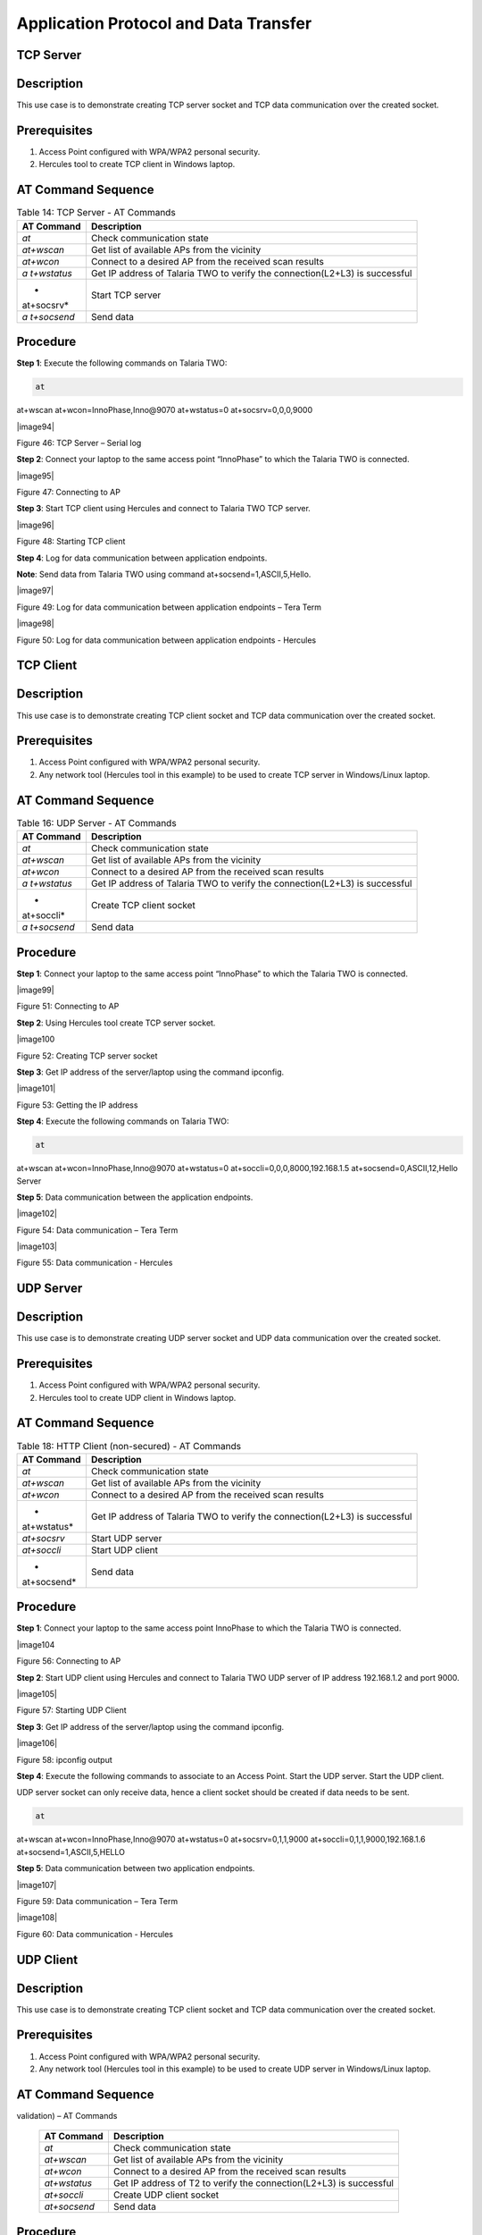 .. _at cmds uc ap dt:

Application Protocol and Data Transfer
---------------------------------------

TCP Server
~~~~~~~~~~~~~~~~~~~~~~~

Description
~~~~~~~~~~~

This use case is to demonstrate creating TCP server socket and TCP data
communication over the created socket.

Prerequisites 
~~~~~~~~~~~~~~

1. Access Point configured with WPA/WPA2 personal security.

2. Hercules tool to create TCP client in Windows laptop.

AT Command Sequence 
~~~~~~~~~~~~~~~~~~~~

.. table:: Table 14: TCP Server - AT Commands

   +------------+---------------------------------------------------------+
   | **AT       | **Description**                                         |
   | Command**  |                                                         |
   +============+=========================================================+
   | *at*       | Check communication state                               |
   +------------+---------------------------------------------------------+
   | *at+wscan* | Get list of available APs from the vicinity             |
   +------------+---------------------------------------------------------+
   | *at+wcon*  | Connect to a desired AP from the received scan results  |
   +------------+---------------------------------------------------------+
   | *a         | Get IP address of Talaria TWO to verify the             |
   | t+wstatus* | connection(L2+L3) is successful                         |
   +------------+---------------------------------------------------------+
   | *          | Start TCP server                                        |
   | at+socsrv* |                                                         |
   +------------+---------------------------------------------------------+
   | *a         | Send data                                               |
   | t+socsend* |                                                         |
   +------------+---------------------------------------------------------+

Procedure
~~~~~~~~~

**Step 1**: Execute the following commands on Talaria TWO:

.. code:: shell

      at
at+wscan
at+wcon=InnoPhase,Inno@9070
at+wstatus=0
at+socsrv=0,0,0,9000

|image94|

Figure 46: TCP Server – Serial log

**Step 2**: Connect your laptop to the same access point “InnoPhase” to
which the Talaria TWO is connected.

|image95|

Figure 47: Connecting to AP

**Step 3**: Start TCP client using Hercules and connect to Talaria TWO
TCP server.

|image96|

Figure 48: Starting TCP client

**Step 4**: Log for data communication between application endpoints.

**Note**: Send data from Talaria TWO using command
at+socsend=1,ASCII,5,Hello.

|image97|

Figure 49: Log for data communication between application endpoints –
Tera Term

|image98|

Figure 50: Log for data communication between application endpoints -
Hercules

TCP Client 
~~~~~~~~~~~~~~~~~~~~~~~

.. _description-1:

Description
~~~~~~~~~~~

This use case is to demonstrate creating TCP client socket and TCP data
communication over the created socket.

.. _prerequisites-1:

Prerequisites
~~~~~~~~~~~~~

1. Access Point configured with WPA/WPA2 personal security.

2. Any network tool (Hercules tool in this example) to be used to create
   TCP server in Windows/Linux laptop.

.. _at-command-sequence-1:

AT Command Sequence
~~~~~~~~~~~~~~~~~~~

.. table:: Table 16: UDP Server - AT Commands

   +------------+---------------------------------------------------------+
   | **AT       | **Description**                                         |
   | Command**  |                                                         |
   +============+=========================================================+
   | *at*       | Check communication state                               |
   +------------+---------------------------------------------------------+
   | *at+wscan* | Get list of available APs from the vicinity             |
   +------------+---------------------------------------------------------+
   | *at+wcon*  | Connect to a desired AP from the received scan results  |
   +------------+---------------------------------------------------------+
   | *a         | Get IP address of Talaria TWO to verify the             |
   | t+wstatus* | connection(L2+L3) is successful                         |
   +------------+---------------------------------------------------------+
   | *          | Create TCP client socket                                |
   | at+soccli* |                                                         |
   +------------+---------------------------------------------------------+
   | *a         | Send data                                               |
   | t+socsend* |                                                         |
   +------------+---------------------------------------------------------+

.. _procedure-1:

Procedure
~~~~~~~~~

**Step 1**: Connect your laptop to the same access point “InnoPhase” to
which the Talaria TWO is connected.

|image99|

Figure 51: Connecting to AP

**Step 2**: Using Hercules tool create TCP server socket.

|image100

Figure 52: Creating TCP server socket

**Step 3**: Get IP address of the server/laptop using the command
ipconfig.

|image101|

Figure 53: Getting the IP address

**Step 4**: Execute the following commands on Talaria TWO:

.. code:: shell

      at
at+wscan
at+wcon=InnoPhase,Inno@9070
at+wstatus=0
at+soccli=0,0,0,8000,192.168.1.5
at+socsend=0,ASCII,12,Hello Server


**Step 5**: Data communication between the application endpoints.

|image102|

Figure 54: Data communication – Tera Term

|image103|

Figure 55: Data communication - Hercules

UDP Server
~~~~~~~~~~~~~~~~~~~~

.. _description-2:

Description 
~~~~~~~~~~~~

This use case is to demonstrate creating UDP server socket and UDP data
communication over the created socket.

.. _prerequisites-2:

Prerequisites
~~~~~~~~~~~~~

1. Access Point configured with WPA/WPA2 personal security.

2. Hercules tool to create UDP client in Windows laptop.

.. _at-command-sequence-2:

AT Command Sequence 
~~~~~~~~~~~~~~~~~~~~

.. table:: Table 18: HTTP Client (non-secured) - AT Commands

   +-------------+--------------------------------------------------------+
   | **AT        | **Description**                                        |
   | Command**   |                                                        |
   +=============+========================================================+
   | *at*        | Check communication state                              |
   +-------------+--------------------------------------------------------+
   | *at+wscan*  | Get list of available APs from the vicinity            |
   +-------------+--------------------------------------------------------+
   | *at+wcon*   | Connect to a desired AP from the received scan results |
   +-------------+--------------------------------------------------------+
   | *           | Get IP address of Talaria TWO to verify the            |
   | at+wstatus* | connection(L2+L3) is successful                        |
   +-------------+--------------------------------------------------------+
   | *at+socsrv* | Start UDP server                                       |
   +-------------+--------------------------------------------------------+
   | *at+soccli* | Start UDP client                                       |
   +-------------+--------------------------------------------------------+
   | *           | Send data                                              |
   | at+socsend* |                                                        |
   +-------------+--------------------------------------------------------+

.. _procedure-2:

Procedure
~~~~~~~~~

**Step 1**: Connect your laptop to the same access point InnoPhase to
which the Talaria TWO is connected.

|image104

Figure 56: Connecting to AP

**Step 2**: Start UDP client using Hercules and connect to Talaria TWO
UDP server of IP address 192.168.1.2 and port 9000.

|image105|

Figure 57: Starting UDP Client

**Step 3**: Get IP address of the server/laptop using the command
ipconfig.

|image106|

Figure 58: ipconfig output

**Step 4**: Execute the following commands to associate to an Access
Point. Start the UDP server. Start the UDP client.

UDP server socket can only receive data, hence a client socket should be
created if data needs to be sent.

.. code:: shell

      at 
at+wscan
at+wcon=InnoPhase,Inno@9070 at+wstatus=0 
at+socsrv=0,1,1,9000
at+soccli=0,1,1,9000,192.168.1.6
at+socsend=1,ASCII,5,HELLO


**Step 5**: Data communication between two application endpoints.

|image107|

Figure 59: Data communication – Tera Term

|image108|

Figure 60: Data communication - Hercules

UDP Client 
~~~~~~~~~~~~~~~~~~~~~~~

.. _description-3:

Description
~~~~~~~~~~~

This use case is to demonstrate creating TCP client socket and TCP data
communication over the created socket.

.. _prerequisites-3:

Prerequisites 
~~~~~~~~~~~~~~

1. Access Point configured with WPA/WPA2 personal security.

2. Any network tool (Hercules tool in this example) to be used to create
   UDP server in Windows/Linux laptop.

.. _at-command-sequence-3:

AT Command Sequence 
~~~~~~~~~~~~~~~~~~~~

.. table:: Table 20: HTTP Client (secured with server certificate
validation) – AT Commands

   +--------------+-------------------------------------------------------+
   | **AT         | **Description**                                       |
   | Command**    |                                                       |
   +==============+=======================================================+
   | *at*         | Check communication state                             |
   +--------------+-------------------------------------------------------+
   | *at+wscan*   | Get list of available APs from the vicinity           |
   +--------------+-------------------------------------------------------+
   | *at+wcon*    | Connect to a desired AP from the received scan        |
   |              | results                                               |
   +--------------+-------------------------------------------------------+
   | *at+wstatus* | Get IP address of T2 to verify the connection(L2+L3)  |
   |              | is successful                                         |
   +--------------+-------------------------------------------------------+
   | *at+soccli*  | Create UDP client socket                              |
   +--------------+-------------------------------------------------------+
   | *at+socsend* | Send data                                             |
   +--------------+-------------------------------------------------------+

.. _procedure-3:

Procedure 
~~~~~~~~~~

**Step 1**: Connect your laptop to the same access point “InnoPhase” to
which the Talaria TWO is connected.

|image109

Figure 61: Connecting to AP

**Step 2**: Using Hercules tool create UDP socket.

|image110|

Figure 62: Creating TCP server socket

**Step 3**: Get IP address of the server/laptop using the command
ipconfig.

|image111|

Figure 63: Getting the IP address

**Step 4**: Execute the following commands on Talaria TWO:

.. code:: shell

         at
at+wscan
at+wcon=InnoPhase,Inno@9070
at+wstatus=0
at+soccli=0,1,1,8000,192.168.1.6
at+socsend=0,ASCII,12,Hi InnoPhase


**Step 5**: Data communication between the application endpoints.

|image112|

Figure 64: Data communication – Tera Term

|image113|

Figure 65: Data communication – Hercules

HTTP Client 
~~~~~~~~~~~~~~~~~~~~~~~

Non-Secured HTTP Client
~~~~~~~~~~~~~~~~~~~~~~~

.. _description-4:

Description
^^^^^^^^^^^

This use case is to demonstrate HTTP client and perform GET/POST
operations.

.. _prerequisites-4:

Prerequisites
^^^^^^^^^^^^^

1. Access Point configured with WPA/WPA2 personal security.

2. HFS tool to start local HTTP server.

.. _at-command-sequence-4:

AT Command Sequence
^^^^^^^^^^^^^^^^^^^

.. table:: Table 22: Secure MQTT - AT Commands

   +---------------+------------------------------------------------------+
   | **AT          | **Description**                                      |
   | Command**     |                                                      |
   +===============+======================================================+
   | *at*          | Check communication state                            |
   +---------------+------------------------------------------------------+
   | *at+wscan*    | Get list of available APs from the vicinity          |
   +---------------+------------------------------------------------------+
   | *at+wcon*     | Connect to a desired AP from the received scan       |
   |               | results                                              |
   +---------------+------------------------------------------------------+
   | *at+wstatus*  | Get IP address of Talaria TWO to verify the          |
   |               | connection(L2+L3) is successful                      |
   +---------------+------------------------------------------------------+
   | *at+hchdrset* | Set HTTP client header                               |
   +---------------+------------------------------------------------------+
   | *at+hcstart*  | Start HTTP Client                                    |
   +---------------+------------------------------------------------------+
   | *at+hcreqsnd* | Send GET request from the HTTP client                |
   +---------------+------------------------------------------------------+

.. _procedure-4:

Procedure 
^^^^^^^^^^

**Step 1**: Connect your laptop to the same access point “InnoPhase” to
which the Talaria TWO is connected.

|image114|

   Figure 66: Connecting to AP

**Step 2**: Start HFS server and add data.txt file into the data path,
as shown in Figure 67.

|image115|

Figure 67: Starting HFS server

**Step 3**: Execute the following commands on Talaria TWO:

.. code:: shell

      at
at+wscan
at+wcon=InnoPhase,Inno@9070
at+wstatus=0
at+hchdrset=13,192.168.1.5
at+hcstart=192.168.1.5,80
at+hcreqsnd=0,1,/data.txt


Serial Log
^^^^^^^^^^

|image116|

Figure 68: HTTP Client (non-secured) - Serial Log

Secured HTTP Client without Server Certificate Validation
~~~~~~~~~~~~~~~~~~~~~~~~~~~~~~~~~~~~~~~~~~~~~~~~~~~~~~~~~

.. _description-5:

Description 
^^^^^^^^^^^^

This use case is to demonstrate secured HTTP client connection without
server certificate validation (time validation).

.. _prerequisites-5:

Prerequisites 
^^^^^^^^^^^^^^

1. Access Point configured with WPA/WPA2 personal security.

2. HTTPs server.

.. _at-command-sequence-5:

AT Command Sequence 
^^^^^^^^^^^^^^^^^^^^

.. table:: Table 24: Service Discovery using mDNS - AT Commands

   +--------------+-------------------------------------------------------+
   | **AT         | **Description**                                       |
   | Command**    |                                                       |
   +==============+=======================================================+
   | *at*         | Check communication state                             |
   +--------------+-------------------------------------------------------+
   | *at+wscan*   | Get list of available APs from the vicinity           |
   +--------------+-------------------------------------------------------+
   | *at+wcon*    | Connect to a desired AP from the received scan        |
   |              | results                                               |
   +--------------+-------------------------------------------------------+
   | *at+wstatus* | Get IP address of Talaria TWO to verify the           |
   |              | connection(L2+L3) is successful                       |
   +--------------+-------------------------------------------------------+
   | *at+hcstart* | Start HTTP Client                                     |
   +--------------+-------------------------------------------------------+
   | *at+hcclose* | Close HTTP connection                                 |
   +--------------+-------------------------------------------------------+

.. _procedure-5:

Procedure 
^^^^^^^^^^

**Step 1:** Ensure that the server is running before triggering
connection from Talaria TWO\ **.** In this example, httpbin.org server
is used for connecting to the secure port.

**Step 2:** Execute the following commands on Talaria TWO:

.. code:: shell

      at
at+wscan
at+wcon=InnoPhase,Inno@9070
at+wstatus=0
at+hcstart=httpbin.org,443,1
at+hcclose=0


.. _serial-log-1:

Serial Log
^^^^^^^^^^

|image117|

Figure 69: HTTP Client (secured without server certificate validation) -
Serial log

Secured HTTP Client (with Server Certificate Validation)
~~~~~~~~~~~~~~~~~~~~~~~~~~~~~~~~~~~~~~~~~~~~~~~~~~~~~~~~

.. _description-6:

Description 
^^^^^^^^^^^^

This use case is to demonstrate secured HTTP client connection with
server certificate validation (load CA certificate).

.. _prerequisites-6:

Prerequisites 
^^^^^^^^^^^^^^

1. Access Point configured with WPA/WPA2 personal security.

2. HTTPs server.

.. _at-command-sequence-6:

AT Command Sequence 
^^^^^^^^^^^^^^^^^^^^

.. table:: Table 24: Secured HTTP Client (with Server Certificate Validation) - AT Commands
+--------------+-------------------------------------------------------+
| **AT         | **Description**                                       |
| Command**    |                                                       |
+==============+=======================================================+
| *at*         | Check communication state                             |
+--------------+-------------------------------------------------------+
| *at+wscan*   | Get list of available APs from the vicinity           |
+--------------+-------------------------------------------------------+
| *at+wcon*    | Connect to a desired AP from the received scan        |
|              | results                                               |
+--------------+-------------------------------------------------------+
| *at+wstatus* | Get IP address of Talaria TWO to verify the           |
|              | connection(L2+L3) is successful                       |
+--------------+-------------------------------------------------------+
| *At+certadd* | To load certificate                                   |
+--------------+-------------------------------------------------------+
| *at+hcstart* | Start HTTP Client                                     |
+--------------+-------------------------------------------------------+
| *at+hcclose* | Close HTTP connection                                 |
+--------------+-------------------------------------------------------+

.. _procedure-6:

Procedure 
^^^^^^^^^^

**Step 1:** Ensure that the server is running and ready for any incoming
connection, before triggering the HTTP client connection from Talaria
TWO\ **.** In this example, httpbin.org server is used for connecting to
the secure port (443).

**Step 2:** Execute the following commands on Talaria TWO:

.. code:: shell

      at
at+wscan
at+wcon=InnoPhase,Inno@9070
at+wstatus=0
at+certadd=httpbin-org-chain,4754
at+hcstart=httpbin.org,443,2,httpbin-org-chain
at+hcclose=0


.. _serial-log-2:

Serial Log
^^^^^^^^^^

|image118|

Figure 70: HTTP Client (secured with server certificate validation) -
Serial log

MQTT Client 
~~~~~~~~~~~~~~~~~~~~~~~

.. _description-7:

Description 
~~~~~~~~~~~~

This use case is to demonstrate MQTT client and data communication using
Publish and Subscribe methods.

.. _prerequisites-7:

Prerequisites 
~~~~~~~~~~~~~~

1. Access Point configured with WPA/WPA2 personal security.

2. MQTT.fx tool to start another MQTT client to perform
   Publish/Subscribe b/w two clients.

.. _at-command-sequence-7:

AT Command Sequence
~~~~~~~~~~~~~~~~~~~

.. table:: Table 24: MQTT Client - AT Commands
+---------------+------------------------------------------------------+
| **AT          | **Description**                                      |
| Command**     |                                                      |
+===============+======================================================+
| *at*          | Check communication state                            |
+---------------+------------------------------------------------------+
| *at+wscan*    | Get list of available APs from the vicinity          |
+---------------+------------------------------------------------------+
| *at+wcon*     | Connect to a desired AP from the received scan       |
|               | results                                              |
+---------------+------------------------------------------------------+
| *at+wstatus*  | Get IP address of Talaria TWO to verify the          |
|               | connection(L2+L3) is successful                      |
+---------------+------------------------------------------------------+
| *at+mqttconf* | Set MQTT configurations                              |
+---------------+------------------------------------------------------+
| *at+mqttconn* | Connect to MQTT Broker                               |
+---------------+------------------------------------------------------+
| *at+mqttpub*  | Publish the MQTT topic with Payload                  |
+---------------+------------------------------------------------------+
| *at+mqttsub*  | Subscribe to the MQTT topic                          |
+---------------+------------------------------------------------------+
| *at           | Disconnect MQTT client connection                    |
| +mqttdisconn* |                                                      |
+---------------+------------------------------------------------------+

.. _procedure-7:

Procedure
~~~~~~~~~

**Step 1**: Connect your laptop to the same access point “InnoPhase” to
which the Talaria TWO is connected.

|image119|

Figure 71: Connecting to AP

**Step 2**: Start another MQTT client in the PC using MQTT.fx tool to
send data to Talaria TWO using Publish method and receive data sent from
Talaria TWO using Subscribe method.

Configure the following settings from MQTT.fx to configure MQTT
parameters for the public broker mqtt.eclipseprojects.io.Click on the
settings button:

|image120|

Figure 72: MQTT.fx – settings

|image121|

Figure 73: MQTT.fx - Connection Profile

**Note**: Ensure the client ID is unique to the device.

**Step 3**: Click on Connect and check the green color button for
successful connection.

**Step 4**: Click on Subscribe and enter topic as PUBMSG to receive any
data sent from Talaria TWO MQTT client.

|image122|

Figure 74: MQTT.fx – Subscribe

**Step 5**: Execute the following commands on Talaria TWO:

.. code:: shell

      at
at+wscan
at+wcon=InnoPhase,Inno@9070
at+wstatus=0 
at+mqttconf=clientid,12345678 
at+mqttconf=admin,admin 
at+mqttconf=password,xyz

at+mqttconn=mqtt.eclipseprojects.io,1883
at+mqttpub=0,PUBMSG,0,5,Hello
at+mqttsub=0,SUBMSG,0


|image123|

Figure 75: MQTT Client - Serial log

**Step 6**: Click on Publish and enter topic as SUBMSG to send the data
to Talaria TWO MQTT client.

|image124|

Figure 76: MQTT.fx – Publish

**Step 7**: Data communication between two application end points.

|image27|

Figure 77: Data communication

Secure MQTT
~~~~~~~~~~~~~~~~~~~~~~~

.. _description-8:

Description
~~~~~~~~~~~

This use case is to demonstrate MQTT client connection over secured
layer(SSL/TLS).

.. _prerequisites-8:

Prerequisites 
~~~~~~~~~~~~~~

1. Secure MQTT broker with client certificates- Root CA, Client cert and
   client private key

2. Mosquito tool for windows

.. _procedure-8:

Procedure 
~~~~~~~~~~

Following are the two methods to load the certificate to the filesystem.
Use any one of them to add the certificates:

1. **Using Download tool**: Write the certificates to Talaria TWO’s
   FLASH using the Download tool.

For more information on writing certificates, refer section: *Show File
System Contents -> Write Files* of the document: UG_Download_Tool.pdf
(*freertos_sdk_x.y\\pc_tools\\Download_Tool\\doc)*.

**Note**: x and y in freertos_sdk_x.y refer to the SDK release version.

2. Using AT Commands: The AT command will load the certificates on to
   the Talaria TWO’s RAM.

   a. Issue the below commands to load the certificates:

+-----------------------------------------------------------------------+
| at+certadd=<cert name>,<cert length>                                  |
+=======================================================================+
+-----------------------------------------------------------------------+

b. Once the command is issued, Talaria TWO will send “<” as response to
   the command:

..

   |Shape, rectangle Description automatically generated|

Figure 80: Command Validation

c. Send the certificate after receiving the command response (<).

d. Go to File -> Send file… from the Tera Term and browse the
   certificates

..

   |image28|

Figure 81: Send Certificate

   |image29|

Figure 82: Browse to add the Certificates

e. Execute this step to add all three certificates:

..

   |Text Description automatically generated with medium confidence|

Figure 83: AT Commands- To add the certificate

+-----------------------------------------------------------------------+
| at                                                                    |
|                                                                       |
| at+certadd=mqtt_root_ca,1452                                          |
|                                                                       |
| at+certadd=mqtt_device_cert,1330                                      |
|                                                                       |
| at+certadd=client.key,1679                                            |
+=======================================================================+
+-----------------------------------------------------------------------+

.. _at-command-sequence-8:

AT Command Sequence 
~~~~~~~~~~~~~~~~~~~~

+-----------------------+----------------------------------------------+
| **AT Command**        | **Description**                              |
+=======================+==============================================+
| *at*                  | To check the connection state                |
+-----------------------+----------------------------------------------+
| *at+certadd*          | To load the certificate                      |
+-----------------------+----------------------------------------------+
| *at+wcon*             | To connect to a secured access point         |
+-----------------------+----------------------------------------------+
| *at+mqttconf*         | Set MQTT configurations                      |
+-----------------------+----------------------------------------------+
| *at+mqttconn*         | Connect to MQTT broker                       |
+-----------------------+----------------------------------------------+
| *at+mqttsub*          | Subscribe to a MQTT topic                    |
+-----------------------+----------------------------------------------+
| *at+mqttpub*          | Publish the MQTT topic with Payload          |
+-----------------------+----------------------------------------------+

.. _procedure-9:

Procedure
~~~~~~~~~

**Step 1**: Execute the following commands on Talaria TWO:

+-----------------------------------------------------------------------+
| at+wcon=InnoPhase,43083191                                            |
|                                                                       |
| at+mqttconf=clientid,789012                                           |
|                                                                       |
| at+mqttconf=username,innophase                                        |
|                                                                       |
| at+mqttconf=password,123                                              |
|                                                                       |
| at+mqttconf=kainterval,10                                             |
|                                                                       |
| at+mqttconn=test.mosquitto.org,8884,1,1                               |
| ,/data/mqtt_root_ca.crt,/,/data/mqtt_device_cert.crt,/data/client.key |
|                                                                       |
| at+mqttsub=0,inno/test,0                                              |
|                                                                       |
| at+mqttpub=0,inno/test,0,5,hello                                      |
+=======================================================================+
+-----------------------------------------------------------------------+

|image30|

Figure 84: Secure MQTT- serial log

**Step 2**: To observe Publish messages and to Subscribe any message,
execute the following commands on the command prompt:

1. To publish:

   a. Start a mosquito server to subscribe to inno/test topic:

+-----------------------------------------------------------------------+
| mosquitto_sub.exe -h test.mosquitto.org -P 8884 -u innophase -P 123   |
| -t inno/test                                                          |
+=======================================================================+
+-----------------------------------------------------------------------+

..

   |image31|

Figure 85: Command Prompt Output (Publish message)

b. Issue the following command to publish message to the subscribed
   topic from the serial terminal:

+-----------------------------------------------------------------------+
| at+mqttpub=0,inno/test,0,5,hello                                      |
+=======================================================================+
+-----------------------------------------------------------------------+

..

   |image32|

Figure 86: To publish

2. To subscribe

   a. Start a mosquito server to publish to inno/test topic:

+-----------------------------------------------------------------------+
| mosquitto_pub.exe -h test.mosquitto.org -P 8884 -u innophase -P 123   |
| -t inno/test -m "Hii Innophase"                                       |
+=======================================================================+
+-----------------------------------------------------------------------+

..

   |image33|

Figure 87: Command Prompt Output (Subscribe message)

b. Issue the following command to subscribe to inno/test topic on the
   serial terminal and get the published message:

+-----------------------------------------------------------------------+
| at+mqttsub=0,inno/test,0                                              |
+=======================================================================+
+-----------------------------------------------------------------------+

..

   |image34|

Figure 88: To subscribe

DNS Lookup – Get host IP by name
~~~~~~~~~~~~~~~~~~~~~~~

.. _description-9:

Description 
~~~~~~~~~~~~

This use case is to demonstrate getting IP address from the host name.

.. _prerequisites-9:

Prerequisites 
~~~~~~~~~~~~~~

Access Point configured with WPA/WPA2 personal security.

.. _at-command-sequence-9:

AT Command Sequence 
~~~~~~~~~~~~~~~~~~~~

+--------------+-------------------------------------------------------+
| **AT         | **Description**                                       |
| Command**    |                                                       |
+==============+=======================================================+
| *at*         | Check communication state                             |
+--------------+-------------------------------------------------------+
| *at+wscan*   | Get list of available APs from the vicinity           |
+--------------+-------------------------------------------------------+
| *at+wcon*    | Connect to a desired AP from the received scan        |
|              | results                                               |
+--------------+-------------------------------------------------------+
| *at+wstatus* | Get IP address of Talaria TWO to verify the           |
|              | connection(L2+L3) is successful                       |
+--------------+-------------------------------------------------------+
| *at          | Get host IP address by name                           |
| +nhostipget* |                                                       |
+--------------+-------------------------------------------------------+

.. _procedure-10:

Procedure 
~~~~~~~~~~

**Step 1**: Execute the following commands on Talaria TWO:

+-----------------------------------------------------------------------+
| at                                                                    |
|                                                                       |
| at+wscan                                                              |
|                                                                       |
| at+wcon=InnoPhase,Inno@9070                                           |
|                                                                       |
| at+wstatus=0                                                          |
|                                                                       |
| at+nhostipget                                                         |
+=======================================================================+
+-----------------------------------------------------------------------+

.. _serial-log-3:

Serial Log
~~~~~~~~~~

|image35|

Figure 89: DNS Lookup – Get host IP by name - Serial log

Service Discovery using mDNS
~~~~~~~~~~~~~~~~~~~~~~~

.. _description-10:

Description
~~~~~~~~~~~

This module is used to start the mDNS procedure of the node with IPv4
network.

It supports following services:

1. mDNS Service Announce.

2. mDNS Service Discover.

.. _prerequisites-10:

Prerequisites 
~~~~~~~~~~~~~~

1. Access Point configured with any Wi-Fi security types (WPA/WPA2/WPA3
   Personal/Enterprise protocols).

2. Bonjour Browser for windows OS or from a Windows command line, use
   dns-sd command to browse for services that are being broadcast on the
   local network by Talaria TWO.

.. _at-command-sequence-10:

AT Command Sequence 
~~~~~~~~~~~~~~~~~~~~

+------------+---------------------------------------------------------+
| *          | **Description**                                         |
| *Command** |                                                         |
+============+=========================================================+
| *at*       | Check communication state                               |
+------------+---------------------------------------------------------+
| *at+wscan* | Get list of available APs from the vicinity             |
+------------+---------------------------------------------------------+
| *at+wcon*  | Connect to a desired AP from the received scan results  |
+------------+---------------------------------------------------------+
| *a         | Get IP address of Talaria TWO to verify the             |
| t+wstatus* | connection(L2+L3) is successful                         |
+------------+---------------------------------------------------------+
| *at+       | Starts mDNS                                             |
| mdnsstart* |                                                         |
+------------+---------------------------------------------------------+
| *a         | Register the mDNS service by passing the service        |
| t+mdnsreg* | name,type,proto,port and the description                |
+------------+---------------------------------------------------------+
| *at        | De-Register mDNS Service by providing the service       |
| +mdnsdreg* | Identifier that was captured when the registration was  |
|            | done                                                    |
+------------+---------------------------------------------------------+
| *a         | Stops mDNS                                              |
| t+mdnstop* |                                                         |
+------------+---------------------------------------------------------+

.. _procedure-11:

Procedure
~~~~~~~~~

**Step 1**: Connect your laptop to the same access point “InnoPhase” to
which the Talaria TWO is connected.

|image36|

Figure 90: Connecting to an Access Point

**Step 2**: Issue the following commands to advertise the services on
local network. Connect the Talaria TWO module to an AP of SSID
"InnoPhase" and passphrase "43083191".

Check the WLAN status with at+wstatus command. Start the mDNS service
and register to service name “Inno_Provisioning“ of service type “TCP”
on port number 80 and “Provisioning” as service description.

+-----------------------------------------------------------------------+
| at                                                                    |
|                                                                       |
| at+wscan                                                              |
|                                                                       |
| at+wcon=InnoPhase,43083191                                            |
|                                                                       |
| at+wstatus=0                                                          |
|                                                                       |
| at+mdnsstart                                                          |
|                                                                       |
| at+mdnsreg=Inno_Provisioning,_http,1,80,Provisioning                  |
+=======================================================================+
+-----------------------------------------------------------------------+

**Step 3**: Start Bonjour Browser and Scan for the services that are
announced by Talaria TWO.

|image37|

Figure 91: Starting Bonjour Browser and Scanning for the services

Alternate way of Service discovery can be done from a Windows command
line, using the dns-sd command to browse for services that are being
broadcast on the local network by Talaria TWO.

|image38|

Figure 92: Service discovery from Windows command line

Serial Log:

|image39|

Figure 93: Service Discovery using mDNS - Serial log

**Step 3**: De-register mDNS service, registered using command
AT+MDNSREG and stop the mDNS service using the following commands:

+-----------------------------------------------------------------------+
| at+mdnsdreg=0                                                         |
|                                                                       |
| at+mdnsstop                                                           |
+=======================================================================+
+-----------------------------------------------------------------------+

|image40|

Figure 94: De-registering from mDNS service

Get Time from NTP Server
~~~~~~~~~~~~~~~~~~~~~~~

.. _description-11:

Description 
~~~~~~~~~~~~

This use case is to demonstrate getting time from the NTP server.

.. _prerequisites-11:

Prerequisites 
~~~~~~~~~~~~~~

Access Point configured with WPA/WPA2 personal security.

.. _at-command-sequence-11:

AT Command Sequence 
~~~~~~~~~~~~~~~~~~~~

+--------------+-------------------------------------------------------+
| **AT         | **Description**                                       |
| Command**    |                                                       |
+==============+=======================================================+
| *at*         | Check communication state                             |
+--------------+-------------------------------------------------------+
| *at+wscan*   | Get list of available APs from the vicinity           |
+--------------+-------------------------------------------------------+
| *at+wcon*    | Connect to a desired AP from the received scan        |
|              | results                                               |
+--------------+-------------------------------------------------------+
| *at+wstatus* | Get IP address of Talaria TWO to verify the           |
|              | connection(L2+L3) is successful                       |
+--------------+-------------------------------------------------------+
| *at          | Get time from NTP server                              |
| +ntptimeget* |                                                       |
+--------------+-------------------------------------------------------+

.. _procedure-12:

Procedure 
~~~~~~~~~~

**Step 1**: Execute the following commands on Talaria TWO:

+-----------------------------------------------------------------------+
| at                                                                    |
|                                                                       |
| at+wscan                                                              |
|                                                                       |
| at+wcon=InnoPhase,Inno@9070                                           |
|                                                                       |
| at+wstatus=0                                                          |
|                                                                       |
| at+ntptimeget                                                         |
+=======================================================================+
+-----------------------------------------------------------------------+

.. _serial-log-4:

Serial Log
~~~~~~~~~~

|image41|

Figure 95: Get Time from NTP Server - Serial log

.. |Text Description automatically generated| image:: media/image1.png
   :width: 7.48031in
   :height: 2.37106in
.. |image1| image:: media/image2.png
   :width: 0.64172in
   :height: 0.30836in
.. |Graphical user interface, text Description automatically generated| image:: media/image3.png
   :width: 3.14961in
   :height: 5.28344in
.. |Graphical user interface, text, application, email Description automatically generated| image:: media/image4.png
   :width: 5.51181in
   :height: 4.82421in
.. |Graphical user interface, text, application, chat or text message Description automatically generated| image:: media/image5.png
   :width: 6.29921in
   :height: 3.71379in
.. |image2| image:: media/image5.png
   :width: 6.29921in
   :height: 3.85857in
.. |image3| image:: media/image2.png
   :width: 0.64172in
   :height: 0.30836in
.. |Graphical user interface, application Description automatically generated| image:: media/image6.png
   :width: 5.51181in
   :height: 4.80772in
.. |image4| image:: media/image7.png
   :width: 7.48031in
   :height: 3.44512in
.. |image5| image:: media/image8.png
   :width: 7.48031in
   :height: 3.75291in
.. |image6| image:: media/image8.png
   :width: 5.90551in
   :height: 5.64058in
.. |image7| image:: media/image2.png
   :width: 0.64172in
   :height: 0.30836in
.. |image8| image:: media/image9.png
   :width: 3.14961in
   :height: 5.25593in
.. |image9| image:: media/image10.png
   :width: 4.72441in
   :height: 4.14591in
.. |image10| image:: media/image11.png
   :width: 7.08661in
   :height: 3.15095in
.. |image11| image:: media/image12.png
   :width: 7.48031in
   :height: 4.34277in
.. |image12| image:: media/image13.png
   :width: 5.90551in
   :height: 5.19685in
.. |image13| image:: media/image2.png
   :width: 0.64172in
   :height: 0.30836in
.. |image14| image:: media/image14.png
   :width: 5.90551in
   :height: 5.17486in
.. |image15| image:: media/image15.png
   :width: 1.49167in
   :height: 0.27014in
.. |image16| image:: media/image16.png
   :width: 7.48031in
   :height: 3.97424in
.. |Graphical user interface, text, application Description automatically generated| image:: media/image17.png
   :width: 7.08661in
   :height: 3.56599in
.. |image17| image:: media/image17.png
   :width: 4.72441in
   :height: 4.14882in
.. |image18| image:: media/image2.png
   :width: 0.64172in
   :height: 0.30836in
.. |Graphical user interface, text, table Description automatically generated| image:: media/image18.png
   :width: 5.51181in
   :height: 4.14182in
.. |image19| image:: media/image19.png
   :width: 7.48031in
   :height: 3.91585in
.. |image20| image:: media/image20.png
   :width: 7.48031in
   :height: 3.98215in
.. |image21| image:: media/image21.png
   :width: 7.48031in
   :height: 4.00536in
.. |image22| image:: media/image2.png
   :width: 0.64172in
   :height: 0.30836in
.. |Graphical user interface, text, application, Word Description automatically generated| image:: media/image22.png
   :width: 7.48031in
   :height: 5.61397in
.. |image23| image:: media/image23.png
   :width: 7.48031in
   :height: 5.43661in
.. |image24| image:: media/image24.png
   :width: 7.48031in
   :height: 2.54427in
.. |image25| image:: media/image25.png
   :width: 7.48031in
   :height: 3.90259in
.. |image26| image:: media/image26.png
   :width: 7.48031in
   :height: 2.59068in
.. |image27| image:: media/image27.png
   :width: 7.48031in
   :height: 3.41114in
.. |Shape, rectangle Description automatically generated| image:: media/image28.png
   :width: 6.49606in
   :height: 1.03387in
.. |image28| image:: media/image29.png
   :width: 6.49606in
   :height: 4.69706in
.. |image29| image:: media/image30.png
   :width: 6.49606in
   :height: 2.78269in
.. |Text Description automatically generated with medium confidence| image:: media/image31.png
   :width: 6.49606in
   :height: 1.48467in
.. |image30| image:: media/image32.png
   :width: 7.48031in
   :height: 2.49344in
.. |image31| image:: media/image33.png
   :width: 6.29921in
   :height: 1.46864in
.. |image32| image:: media/image34.png
   :width: 6.29921in
   :height: 0.29098in
.. |image33| image:: media/image35.png
   :width: 6.29921in
   :height: 0.68122in
.. |image34| image:: media/image36.png
   :width: 6.29921in
   :height: 0.83501in
.. |image35| image:: media/image37.png
   :width: 7.48031in
   :height: 2.62119in
.. |image36| image:: media/image38.png
   :width: 3.14961in
   :height: 5.09205in
.. |image37| image:: media/image39.png
   :width: 3.14961in
   :height: 4.63583in
.. |image38| image:: media/image40.png
   :width: 7.48031in
   :height: 2.23763in
.. |image39| image:: media/image41.png
   :width: 7.48031in
   :height: 3.33573in
.. |image40| image:: media/image42.png
   :width: 7.48031in
   :height: 3.77414in
.. |image41| image:: media/image43.png
   :width: 7.48031in
   :height: 3.90259in
